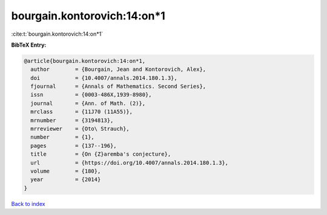 bourgain.kontorovich:14:on*1
============================

:cite:t:`bourgain.kontorovich:14:on*1`

**BibTeX Entry:**

.. code-block:: bibtex

   @article{bourgain.kontorovich:14:on*1,
     author        = {Bourgain, Jean and Kontorovich, Alex},
     doi           = {10.4007/annals.2014.180.1.3},
     fjournal      = {Annals of Mathematics. Second Series},
     issn          = {0003-486X,1939-8980},
     journal       = {Ann. of Math. (2)},
     mrclass       = {11J70 (11A55)},
     mrnumber      = {3194813},
     mrreviewer    = {Oto\ Strauch},
     number        = {1},
     pages         = {137--196},
     title         = {On {Z}aremba's conjecture},
     url           = {https://doi.org/10.4007/annals.2014.180.1.3},
     volume        = {180},
     year          = {2014}
   }

`Back to index <../By-Cite-Keys.rst>`_
